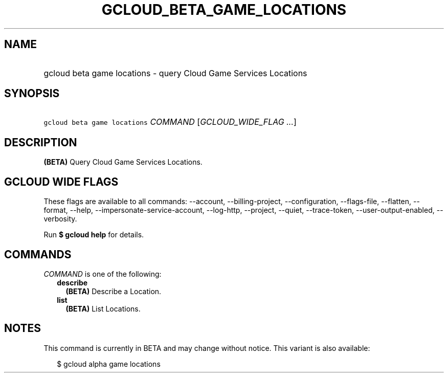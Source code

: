 
.TH "GCLOUD_BETA_GAME_LOCATIONS" 1



.SH "NAME"
.HP
gcloud beta game locations \- query Cloud Game Services Locations



.SH "SYNOPSIS"
.HP
\f5gcloud beta game locations\fR \fICOMMAND\fR [\fIGCLOUD_WIDE_FLAG\ ...\fR]



.SH "DESCRIPTION"

\fB(BETA)\fR Query Cloud Game Services Locations.



.SH "GCLOUD WIDE FLAGS"

These flags are available to all commands: \-\-account, \-\-billing\-project,
\-\-configuration, \-\-flags\-file, \-\-flatten, \-\-format, \-\-help,
\-\-impersonate\-service\-account, \-\-log\-http, \-\-project, \-\-quiet,
\-\-trace\-token, \-\-user\-output\-enabled, \-\-verbosity.

Run \fB$ gcloud help\fR for details.



.SH "COMMANDS"

\f5\fICOMMAND\fR\fR is one of the following:

.RS 2m
.TP 2m
\fBdescribe\fR
\fB(BETA)\fR Describe a Location.

.TP 2m
\fBlist\fR
\fB(BETA)\fR List Locations.


.RE
.sp

.SH "NOTES"

This command is currently in BETA and may change without notice. This variant is
also available:

.RS 2m
$ gcloud alpha game locations
.RE

